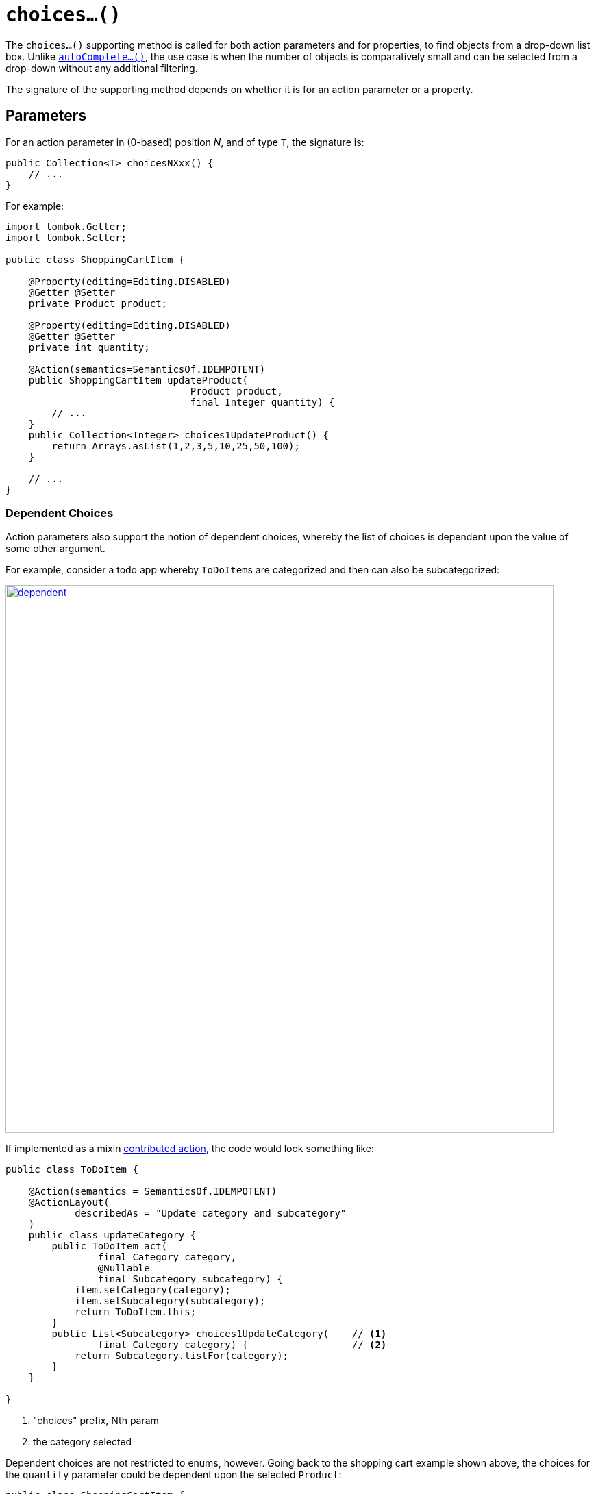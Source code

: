[[choices]]
= `choices...()`

:Notice: Licensed to the Apache Software Foundation (ASF) under one or more contributor license agreements. See the NOTICE file distributed with this work for additional information regarding copyright ownership. The ASF licenses this file to you under the Apache License, Version 2.0 (the "License"); you may not use this file except in compliance with the License. You may obtain a copy of the License at. http://www.apache.org/licenses/LICENSE-2.0 . Unless required by applicable law or agreed to in writing, software distributed under the License is distributed on an "AS IS" BASIS, WITHOUT WARRANTIES OR  CONDITIONS OF ANY KIND, either express or implied. See the License for the specific language governing permissions and limitations under the License.



The `choices...()` supporting method is called for both action parameters and for properties, to find objects from a drop-down list box.
Unlike xref:refguide:applib-methods:prefixes.adoc#autoComplete[`autoComplete...()`], the use case is when the number of objects is comparatively small and can be selected from a drop-down without any additional filtering.

The signature of the supporting method depends on whether it is for an action parameter or a property.

== Parameters

For an action parameter in (0-based) position _N_, and of type `T`, the signature is:

[source,java]
----
public Collection<T> choicesNXxx() {
    // ...
}
----

For example:

[source,java]
----
import lombok.Getter;
import lombok.Setter;

public class ShoppingCartItem {

    @Property(editing=Editing.DISABLED)
    @Getter @Setter
    private Product product;

    @Property(editing=Editing.DISABLED)
    @Getter @Setter
    private int quantity;

    @Action(semantics=SemanticsOf.IDEMPOTENT)
    public ShoppingCartItem updateProduct(
                                Product product,
                                final Integer quantity) {
        // ...
    }
    public Collection<Integer> choices1UpdateProduct() {
        return Arrays.asList(1,2,3,5,10,25,50,100);
    }

    // ...
}
----

=== Dependent Choices

Action parameters also support the notion of dependent choices, whereby the list of choices is dependent upon the value of some other argument.

For example, consider a todo app whereby ``ToDoItem``s are categorized and then can also be subcategorized:

image::reference-methods/prefixes/choices/dependent.png[width="800px",link="{imagesdir}/reference-methods/prefixes/choices/dependent.png"]

If implemented as a mixin xref:userguide:fun:mixins.adoc#contributed-action[contributed action], the code would look something like:

[source,java]
----
public class ToDoItem {

    @Action(semantics = SemanticsOf.IDEMPOTENT)
    @ActionLayout(
            describedAs = "Update category and subcategory"
    )
    public class updateCategory {
        public ToDoItem act(
                final Category category,
                @Nullable
                final Subcategory subcategory) {
            item.setCategory(category);
            item.setSubcategory(subcategory);
            return ToDoItem.this;
        }
        public List<Subcategory> choices1UpdateCategory(    // <.>
                final Category category) {                  // <.>
            return Subcategory.listFor(category);
        }
    }

}
----

<.> "choices" prefix, Nth param

<.> the category selected


Dependent choices are not restricted to enums, however.
Going back to the shopping cart example shown above, the choices for the `quantity` parameter could be dependent upon the selected `Product`:

[source,java]
----
public class ShoppingCartItem {
    ...
    @Action(semantics=SemanticsOf.IDEMPOTENT)
    public ShoppingCartItem updateProduct(
                                Product product,
                                final Integer quantity) {
        // ...
    }
    public Collection<Integer> choices1UpdateProduct(Product product) {
        return productService.quantityChoicesFor(product);               // <.>
    }
    ...
}
----

<.> `productService` is a (fictitious) injected service that knows what the quantity choices should be for any given product

== Properties

For a property of type `T`, the signature is:

[source,java]
----
public Collection<T> choicesXxx() { /* ... */ }
----

For example:

[source,java]
----
import lombok.Getter;
import lombok.Setter;

public class ShoppingCartItem {

    @Property(editing = Editing.ENABLED)
    @Getter @Setter
    private Product product;

    public Collection<Product> choicesProduct() {
        // ...
    }

    // ...
}
----
